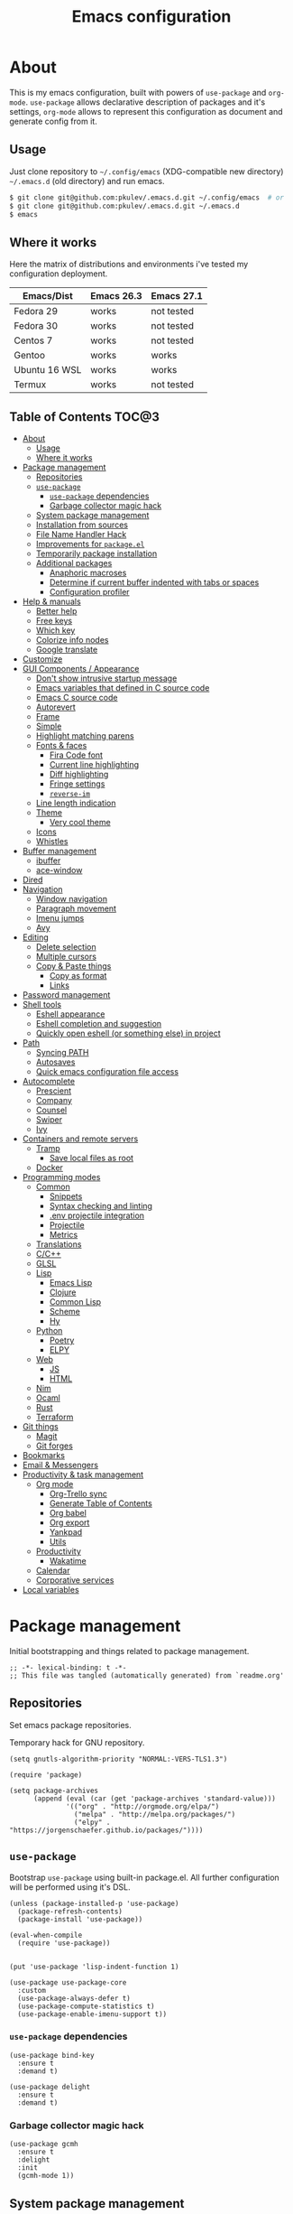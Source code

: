 #+title: Emacs configuration
#+property: header-args:elisp :tangle "init.el"

* About
  This is my emacs configuration, built with powers of =use-package= and =org-mode=.
  =use-package= allows declarative description of packages and it's settings, =org-mode=
  allows to represent this configuration as document and generate config from it.

** Usage
   Just clone repository to =~/.config/emacs= (XDG-compatible new directory) =~/.emacs.d= (old directory) and run emacs.
   #+begin_src bash
     $ git clone git@github.com:pkulev/.emacs.d.git ~/.config/emacs  # or
     $ git clone git@github.com:pkulev/.emacs.d.git ~/.emacs.d
     $ emacs
   #+end_src

** Where it works
   Here the matrix of distributions and environments i've tested my configuration deployment.

   |---------------+------------+------------|
   | Emacs/Dist    | Emacs 26.3 | Emacs 27.1 |
   |---------------+------------+------------|
   | Fedora 29     | works      | not tested |
   | Fedora 30     | works      | not tested |
   | Centos 7      | works      | not tested |
   | Gentoo        | works      | works      |
   | Ubuntu 16 WSL | works      | works      |
   | Termux        | works      | not tested |
   |---------------+------------+------------|

** Table of Contents                                                    :TOC@3:
- [[#about][About]]
  - [[#usage][Usage]]
  - [[#where-it-works][Where it works]]
- [[#package-management][Package management]]
  - [[#repositories][Repositories]]
  - [[#use-package][=use-package=]]
    - [[#use-package-dependencies][=use-package= dependencies]]
    - [[#garbage-collector-magic-hack][Garbage collector magic hack]]
  - [[#system-package-management][System package management]]
  - [[#installation-from-sources][Installation from sources]]
  - [[#file-name-handler-hack][File Name Handler Hack]]
  - [[#improvements-for-packageel][Improvements for =package.el=]]
  - [[#temporarily-package-installation][Temporarily package installation]]
  - [[#additional-packages][Additional packages]]
    - [[#anaphoric-macroses][Anaphoric macroses]]
    - [[#determine-if-current-buffer-indented-with-tabs-or-spaces][Determine if current buffer indented with tabs or spaces]]
    - [[#configuration-profiler][Configuration profiler]]
- [[#help--manuals][Help & manuals]]
  - [[#better-help][Better help]]
  - [[#free-keys][Free keys]]
  - [[#which-key][Which key]]
  - [[#colorize-info-nodes][Colorize info nodes]]
  - [[#google-translate][Google translate]]
- [[#customize][Customize]]
- [[#gui-components--appearance][GUI Components / Appearance]]
  - [[#dont-show-intrusive-startup-message][Don't show intrusive startup message]]
  - [[#emacs-variables-that-defined-in-c-source-code][Emacs variables that defined in C source code]]
  - [[#emacs-c-source-code][Emacs C source code]]
  - [[#autorevert][Autorevert]]
  - [[#frame][Frame]]
  - [[#simple][Simple]]
  - [[#highlight-matching-parens][Highlight matching parens]]
  - [[#fonts--faces][Fonts & faces]]
    - [[#fira-code-font][Fira Code font]]
    - [[#current-line-highlighting][Current line highlighting]]
    - [[#diff-highlighting][Diff highlighting]]
    - [[#fringe-settings][Fringe settings]]
    - [[#reverse-im][=reverse-im=]]
  - [[#line-length-indication][Line length indication]]
  - [[#theme][Theme]]
    - [[#very-cool-theme][Very cool theme]]
  - [[#icons][Icons]]
  - [[#whistles][Whistles]]
- [[#buffer-management][Buffer management]]
  - [[#ibuffer][ibuffer]]
  - [[#ace-window][ace-window]]
- [[#dired][Dired]]
- [[#navigation][Navigation]]
  - [[#window-navigation][Window navigation]]
  - [[#paragraph-movement][Paragraph movement]]
  - [[#imenu-jumps][Imenu jumps]]
  - [[#avy][Avy]]
- [[#editing][Editing]]
  - [[#delete-selection][Delete selection]]
  - [[#multiple-cursors][Multiple cursors]]
  - [[#copy--paste-things][Copy & Paste things]]
    - [[#copy-as-format][Copy as format]]
    - [[#links][Links]]
- [[#password-management][Password management]]
- [[#shell-tools][Shell tools]]
  - [[#eshell-appearance][Eshell appearance]]
  - [[#eshell-completion-and-suggestion][Eshell completion and suggestion]]
  - [[#quickly-open-eshell-or-something-else-in-project][Quickly open eshell (or something else) in project]]
- [[#path][Path]]
  - [[#syncing-path][Syncing PATH]]
  - [[#autosaves][Autosaves]]
  - [[#quick-emacs-configuration-file-access][Quick emacs configuration file access]]
- [[#autocomplete][Autocomplete]]
  - [[#prescient][Prescient]]
  - [[#company][Company]]
  - [[#counsel][Counsel]]
  - [[#swiper][Swiper]]
  - [[#ivy][Ivy]]
- [[#containers-and-remote-servers][Containers and remote servers]]
  - [[#tramp][Tramp]]
    - [[#save-local-files-as-root][Save local files as root]]
  - [[#docker][Docker]]
- [[#programming-modes][Programming modes]]
  - [[#common][Common]]
    - [[#snippets][Snippets]]
    - [[#syntax-checking-and-linting][Syntax checking and linting]]
    - [[#env-projectile-integration][.env projectile integration]]
    - [[#projectile][Projectile]]
    - [[#metrics][Metrics]]
  - [[#translations][Translations]]
  - [[#cc][C/C++]]
  - [[#glsl][GLSL]]
  - [[#lisp][Lisp]]
    - [[#emacs-lisp][Emacs Lisp]]
    - [[#clojure][Clojure]]
    - [[#common-lisp][Common Lisp]]
    - [[#scheme][Scheme]]
    - [[#hy][Hy]]
  - [[#python][Python]]
    - [[#poetry][Poetry]]
    - [[#elpy][ELPY]]
  - [[#web][Web]]
    - [[#js][JS]]
    - [[#html][HTML]]
  - [[#nim][Nim]]
  - [[#ocaml][Ocaml]]
  - [[#rust][Rust]]
  - [[#terraform][Terraform]]
- [[#git-things][Git things]]
  - [[#magit][Magit]]
  - [[#git-forges][Git forges]]
- [[#bookmarks][Bookmarks]]
- [[#email--messengers][Email & Messengers]]
- [[#productivity--task-management][Productivity & task management]]
  - [[#org-mode][Org mode]]
    - [[#org-trello-sync][Org-Trello sync]]
    - [[#generate-table-of-contents][Generate Table of Contents]]
    - [[#org-babel][Org babel]]
    - [[#org-export][Org export]]
    - [[#yankpad][Yankpad]]
    - [[#utils][Utils]]
  - [[#productivity][Productivity]]
    - [[#wakatime][Wakatime]]
  - [[#calendar][Calendar]]
  - [[#corporative-services][Corporative services]]
- [[#local-variables][Local variables]]

* Package management
  Initial bootstrapping and things related to package management.

  #+begin_src elisp
    ;; -*- lexical-binding: t -*-
    ;; This file was tangled (automatically generated) from `readme.org'
  #+end_src

** Repositories
   Set emacs package repositories.

   Temporary hack for GNU repository.
   #+begin_src elisp
     (setq gnutls-algorithm-priority "NORMAL:-VERS-TLS1.3")
   #+end_src

   #+begin_src elisp
     (require 'package)

     (setq package-archives
           (append (eval (car (get 'package-archives 'standard-value)))
                   '(("org" . "http://orgmode.org/elpa/")
                     ("melpa" . "http://melpa.org/packages/")
                     ("elpy" . "https://jorgenschaefer.github.io/packages/"))))
   #+end_src

** =use-package=
   Bootstrap =use-package= using built-in package.el.
   All further configuration will be performed using it's DSL.

   #+begin_src elisp
     (unless (package-installed-p 'use-package)
       (package-refresh-contents)
       (package-install 'use-package))

     (eval-when-compile
       (require 'use-package))


     (put 'use-package 'lisp-indent-function 1)

     (use-package use-package-core
       :custom
       (use-package-always-defer t)
       (use-package-compute-statistics t)
       (use-package-enable-imenu-support t))
   #+end_src

*** =use-package= dependencies
    #+begin_src elisp
      (use-package bind-key
        :ensure t
        :demand t)

      (use-package delight
        :ensure t
        :demand t)
     #+end_src

*** Garbage collector magic hack

    #+begin_src elisp
      (use-package gcmh
        :ensure t
        :delight
        :init
        (gcmh-mode 1))
    #+end_src

** System package management
   =system-packages= allows to install packages via system package manager in
   a configurable way.
   #+begin_src elisp
     (use-package system-packages
       :ensure t
       :demand t
       :custom
       (system-packages-noconfirm t)
       :config
       ;; Termux has no `sudo'
       (when (string-match-p "termux" (getenv "PATH"))
         (setq system-packages-use-sudo t))
       ;; Overwrite guix even if it installed
       (when (string-match-p "redhat" system-configuration)
         (setq system-packages-package-manager 'dnf)))
   #+end_src

   #+begin_src elisp
     (use-package use-package-ensure-system-package
       :ensure t
       :demand t)
   #+end_src

** Installation from sources
     =Quelpa= allows to build and install packages from sources.
     =quelpa-use-package= is integration package.
     #+begin_src elisp
       (use-package quelpa
         :ensure t
         :demand t
         :custom (quelpa-update-melpa-p nil))

       (use-package quelpa-use-package
         :ensure t
         :demand t)
     #+end_src

** File Name Handler Hack
   Smart hack to slightly speed up emacs startup termporarily setting =file-name-handler-alist= to nil.
     #+begin_src elisp
       (use-package fnhh
         :quelpa
         (fnhh :repo "a13/fnhh" :fetcher github)
         :config
         (fnhh-mode 1))
     #+end_src

** Improvements for =package.el=
   =paradox= can install packages asynchronously and has better UI for *M-x list-packages*.
   #+begin_src elisp
     (use-package paradox
       :ensure t
       :demand t
       :custom
       (paradox-execute-asynchronously t)
       :config
       (paradox-enable))
   #+end_src

** Temporarily package installation
   =try= installs package into temp directory without polluting /.config/emacs/ and /.emacs.d/.
   #+begin_src elisp
     (use-package try
       :ensure t
       :commands (try))
   #+end_src

** Additional packages
   Packages that will be used further in this config.
*** Anaphoric macroses
    #+begin_src elisp
      (use-package anaphora
        :ensure t)
    #+end_src

    #+begin_src elisp
      (use-package f
        :ensure t
        :demand t)
    #+end_src

    #+begin_src elisp
      (use-package s
        :ensure t
        :demand t)
    #+end_src

*** Determine if current buffer indented with tabs or spaces
    #+begin_src elisp
      (use-package tos
        :ensure nil
        :demand t
        :quelpa
        (tos :repo "pkulev/tos.el"
             :fetcher github :upgrade t))
    #+end_src

    #+begin_src elisp
      (use-package infer-indentation-style
        :ensure nil
        :after tos
        :preface
        (defun infer-indentation-style-js ()
          "Sets proper values depending on buffer indentation mode."
          (when (tos-buffer-tabs?)
              (setq indent-tabs-mode t)))

        (defun infer-indentation-style-python ()
          "Sets proper values depending on buffer indentation mode."
          (if (tos-buffer-tabs?)
              (setq indent-tabs-mode t
                    python-indent-offset 4
                    tab-width 4)))
        (provide 'infer-indentation-style))
    #+end_src

*** Configuration profiler
    #+begin_src elisp
      (use-package esup
        :ensure t
        :custom
        ;; FIXME: this prevents errors
        (esup-depth 0))
    #+end_src
* Help & manuals
** Better help
   #+begin_src elisp
     (use-package helpful
       :ensure t
       :bind
       (:map help-mode-map
             ("f" . #'helpful-callable)
             ("v" . #'helpful-variable)
             ("k" . #'helpful-key)
             ("F" . #'helpful-at-point)
             ("F" . #'helpful-function)
             ("C" . #'helpful-command)))
   #+end_src

** Free keys
   #+begin_src elisp
     (use-package free-keys
       :ensure t)
   #+end_src
** Which key
   #+begin_src elisp
     (use-package which-key
       :ensure t
       :defer 2
       :delight
       :config
       (which-key-mode))
   #+end_src
** Colorize info nodes
   #+begin_src elisp
     (use-package info-colors
       :ensure t
       :hook (Info-selection . info-colors-fontify-node))
   #+end_src
** Google translate
   Translate in emacs! For example you can translate docstrings of messages from =telega.el=.
   #+begin_src elisp
     (use-package google-translate
       :ensure t
       :bind
       (:map mode-specific-map
             ("t p" . google-translate-at-point)
             ("t P" . google-translate-at-point-reverse)
             ("t t" . google-translate-query-translate)
             ("t T" . google-translate-query-translate-reverse))
       :custom
       (google-translate-default-source-language "en")
       (google-translate-default-target-language "ru"))
   #+end_src
* Customize
  #+begin_src elisp
    (use-package cus-edit
      :ensure nil
      :custom
      (custom-file (concat user-emacs-directory "custom-file.el")))
  #+end_src

  Host-specific private source of data
  #+begin_src elisp
    (use-package my/private-el
      :ensure nil
      :preface
      (defun my/private-el-load ()
        (load (concat user-emacs-directory "private.el") 'noerror))
      (provide 'my/private-el)
      :init
      (my/private-el-load))
  #+end_src

* GUI Components / Appearance
** Don't show intrusive startup message
   #+begin_src elisp
     (defun display-startup-echo-area-message ())
   #+end_src

** Emacs variables that defined in C source code
   #+begin_src elisp
     (use-package emacs
       :ensure nil
       :init
       (put 'narrow-to-page 'disabled nil)
       (put 'narrow-to-region 'disabled nil)
       (put 'downcase-region 'disabled nil)
       :hook
       ;; I want to see trailing spaces
       (prog-mode . (lambda () (setq show-trailing-whitespace t)))
       :custom
       (use-dialog-box nil "Dialogs via minibuffer only.")
       (tool-bar-mode nil "Disable toolbar.")
       (menu-bar-mode nil "Disable menubar.")
       (scroll-bar-mode nil "Disable scrollbar.")
       (blink-cursor-mode nil "Disable cursor blinking.")
       (scroll-step 1 "Scroll line by line.")
       (scroll-margin 4 "Top and bottom scrolling margin.")
       (scroll-conservatively 101 "If >100 then never recenter point.")
       (inhibit-splash-screen t "Don't show the splash screen.")
       (initial-scratch-message nil "Disable initial scratch message.")

       (indicate-empty-lines t "Visually indicate empty lines.")
       (indicate-buffer-boundaries 'left "Show buffer boundaries at left fringe.")
       (indent-tabs-mode nil "Tabs are evil.")
       (tab-width 4 "Sane default for me."))
   #+end_src

** Emacs C source code
   I quite often jump into C code from describe-* buffers.
   #+begin_src elisp
     (use-package find-func
       :ensure nil
       :custom
       (find-function-C-source-directory (expand-file-name "~/proj/emacs") "Emacs sources."))
   #+end_src

** Autorevert
   #+begin_src elisp
     (use-package autorevert
       :ensure nil
       :delight auto-revert-mode)
   #+end_src

** Frame
   Disable suspending (C-z), it's annoing and doesn't work properly with WSL.
   #+begin_src elisp
     (use-package frame
       :ensure nil
       :bind
       ("C-z" . nil)
       ("C-c C-z" . nil))
   #+end_src

** Simple
   #+begin_src elisp
     (use-package simple
       :ensure nil
       :delight
       (visual-line-mode)
       :bind
       ("C-k" . #'kill-whole-line)
       :config
       (defalias 'yes-or-no-p 'y-or-n-p)
       :custom
       (line-number-mode t "Show line number in modeline.")
       (column-number-mode t "Show column number in modeline.")
       (size-indication-mode t "Show file size in modeline.")
       (global-visual-line-mode t "Enable visual-line-mode."))
   #+end_src

** Highlight matching parens
   #+begin_src elisp
     (use-package paren
       :ensure nil
       :custom
       (show-paren-delay 0)
       :config
       (show-paren-mode t))
   #+end_src

** Fonts & faces
*** COMMENT Fira ligatures for emacs
    Doesn't work properly yet.
    #+begin_src elisp
      (use-package fira-code-symbol
        :ensure nil
        :delight
        :hook
        (lisp-mode-hook . fira-code-symbol)
        (geiser-mode-hook . fira-code-symbol)
        (python-mode-hook . fira-code-symbol)
        (tuareg-mode-hook . fira-code-symbol)
        :quelpa
        (fira-code-symbol :repo "pkulev/fira-code-symbol"
                          :fetcher github :upgrade t))
    #+end_src

*** COMMENT Hack font
    #+begin_src elisp
      (use-package faces
        :ensure nil
        :config
        (set-face-attribute 'default
                            nil
                            :family "Hack"
                            :weight 'regular
                            :width 'semi-condensed
                            :height 120)
    #+end_src

*** Fira Code font
    #+begin_src elisp
      (use-package faces
        :ensure nil
        :config
        (set-face-attribute 'default
                            nil
                            :family "FiraCode"
                            :weight 'semi-light
                            :width 'semi-condensed
                            :height 130))
    #+end_src

*** Current line highlighting

    #+begin_src elisp
    (use-package hl-line
      :ensure nil
      :config
      (global-hl-line-mode 1)
      (set-face-background 'hl-line "#3e4446")
      (set-face-foreground 'highlight nil))
    #+end_src

*** Diff highlighting
    #+begin_src elisp
      (use-package diff-hl
        :ensure t
        :defer t
        :after magit
        :hook
        (prog-mode . diff-hl-mode)
        (org-mode . diff-hl-mode)
        (dired-mode . diff-hl-dired-mode)
        (magit-post-refresh . diff-hl-magit-post-refresh))
    #+end_src

*** Fringe settings
    #+begin_src elisp
      (use-package fringe
        :ensure nil
        :custom
        (fringe-mode '(8 . 0)))
    #+end_src

*** =reverse-im=
    #+begin_src elisp
      (use-package reverse-im
        :ensure t
        :defer 1
        :config
        (reverse-im-activate "russian-computer"))
    #+end_src

** Line length indication
   #+begin_src elisp
     (use-package fill-column-indicator
       :ensure t
       :custom
       (fci-rule-width 1)
       (fci-rule-color "cadetBlue4")
       (fci-rule-column 80)
       :hook (prog-mode . fci-mode))
   #+end_src
** Theme
*** COMMENT Cool theme
    #+begin_src elisp
      (use-package color-theme-sanityinc-tomorrow
        :disabled
        :ensure t
        :init (load-theme 'sanityinc-tomorrow-eighties 'noconfirm))
    #+end_src

*** Very cool theme
    #+begin_src elisp
      (use-package zerodark-theme
        :ensure t
        :demand t
        ;;:after flycheck  ; TODO: make PR for fixing this
        :config
        (load-theme 'zerodark 'noconfirm))
        ;;(zerodark-setup-modeline-format))
    #+end_src
** Icons
   #+begin_src elisp
     (use-package all-the-icons
       :if window-system
       :ensure t
       :config
       (setq all-the-icons-mode-icon-alist
             `(,@all-the-icons-mode-icon-alist
               (package-menu-mode all-the-icons-octicon "package" :v-adjust 0.0))))
   #+end_src

   #+begin_src elisp
     (use-package all-the-icons-dired
       :if window-system
       :ensure t
       :hook
       (dired-mode . all-the-icons-dired-mode))
   #+end_src

   #+begin_src elisp
     (use-package all-the-icons-ivy
       :if window-system
       :ensure t
       :after ivy
       :custom
       (all-the-icons-ivy-buffer-commands '() "Don't use for buffers.")
       :config
       (unless (file-exists-p "~/.local/share/fonts/all-the-icons.ttf")
         (all-the-icons-install-fonts t))
       (all-the-icons-ivy-setup))
   #+end_src

** Whistles
   #+begin_src elisp
     (use-package time
       :ensure nil
       :custom
       (display-time-mode nil "Don't display time at modeline."))
   #+end_src

   #+begin_src elisp
     (use-package nyan-mode
       :ensure t
       :after zerodark-mode
       :custom
       (nyan-bar-length 16)
       :config
       (nyan-mode)
       (zerodark-modeline-setup-format))
   #+end_src

   #+begin_src elisp
     (use-package highlight-indent-guides
       :ensure t
       :defer t
       :delight
       :hook
       (prog-mode . highlight-indent-guides-mode)
       :custom
       (highlight-indent-guides-method 'character))
   #+end_src

   #+begin_src elisp
     (use-package lisp-extra-font-lock
       :ensure t
       :custom
       (lisp-extra-font-lock-modes '(emacs-lisp-mode lisp-mode))
       :config
       (lisp-extra-font-lock-global-mode 1))
   #+end_src

   #+begin_src elisp
     (use-package beacon
       ;; TODO: fix animation
       :disabled
       :ensure t
       :defer 5
       :config
       (beacon-mode 1))
   #+end_src
* Buffer management
** COMMENT buffer selection
   #+begin_src elisp
     (use-package bs
       :ensure nil
       :bind ("M-z" . bs-show))
   #+end_src

** ibuffer
   #+begin_src elisp
     (use-package ibuffer
       :ensure nil
       :defer t
       :config
       (defalias 'list-buffers 'ibuffer))
   #+end_src

** ace-window
   Jump to window by number.
   #+begin_src elisp
     (use-package ace-window
       :ensure t
       :bind ("C-x w" . ace-window))
   #+end_src

* Dired
  Dired is very powerful file manager with tons of extensions.

  #+begin_src elisp
    (use-package dired
      :ensure nil
      :bind ([remap list-directory] . dired)
      :custom
      (dired-recursive-deletes 'top "Confirm deletion for all top non-empty directories.")
      (dired-dwim-target t "Try to guess target for actions."))
  #+end_src

  Extra dired things.
  #+begin_src elisp
    (use-package dired-x
      :ensure nil)
  #+end_src

  #+begin_src elisp
    (use-package dired-subtree
      :ensure t
      :after dired
      :bind
      (:map dired-mode-map
            ([?\t] . dired-subtree-toggle)))
  #+end_src

  Hide dotfiles.
  #+begin_src elisp
    (use-package dired-hide-dotfiles
      :ensure t
      :bind
      (:map dired-mode-map
            ("." . dired-hide-dotfiles-mode))
      :hook
      (dired-mode . dired-hide-dotfiles-mode))
  #+end_src

  Image preview support for dired.
  #+begin_src elisp
    (use-package image-dired
      :ensure nil)

    (use-package image-dired+
      :ensure t
      :after image-dired)
  #+end_src

* Navigation
** Window navigation
   #+begin_src elisp
     (use-package window
       :ensure nil
       :bind ("M-o" . other-window))
   #+end_src

** Paragraph movement
   #+begin_src elisp
     (use-package paragraphs
       :ensure nil
       :preface (provide 'paragraphs)
       :bind (("M-n" . #'forward-paragraph)
              ("M-p" . #'backward-paragraph)))
   #+end_src
** Imenu jumps
   #+begin_src elisp
     (use-package imenu
       :ensure nil
       :bind (("C-c C-j" . imenu)
              ("M-i" . imenu))
       :custom
       (imenu-auto-rescan t)
       (imenu-use-popup-menu nil))
   #+end_src

** Avy
   #+begin_src elisp
     (use-package avy
       :ensure t
       :bind (("C-c j" . avy-goto-word-or-subword-1)
              ("C-:" . avy-goto-char)
              ("C-'" . avy-goto-char-2)))
   #+end_src

* Editing
** Delete selection
   #+begin_src elisp
     (use-package delsel
       :ensure nil
       :config
       (delete-selection-mode t))
   #+end_src
** Multiple cursors
   #+begin_src elisp
     (use-package multiple-cursors
       :ensure t
       :bind (("C-S-c C-S-c" . mc/edit-lines)
              ("C->" . mc/mark-next-like-this)
              ("C-<" . mc/mark-previous-like-this)
              ("C-c C-<" . mc/mark-all-like-this)))
   #+end_src

** Copy & Paste things

*** Copy as format
    #+begin_src elisp
      (use-package copy-as-format
        :ensure t
        :bind
        (:prefix-map
         copy-as-format-prefix-map
         :prefix "C-x c"
         ("f" . copy-as-format)
         ("a" . copy-as-format-asciidoc)
         ("b" . copy-as-format-bitbucket)
         ("d" . copy-as-format-disqus)
         ("g" . copy-as-format-github)
         ("l" . copy-as-format-gitlab)
         ("c" . copy-as-format-hipchat)
         ("h" . copy-as-format-html)
         ("j" . copy-as-format-jira)
         ("m" . copy-as-format-markdown)
         ("w" . copy-as-format-mediawiki)
         ("o" . copy-as-format-org-mode)
         ("p" . copy-as-format-pod)
         ("r" . copy-as-format-rst)
         ("s" . copy-as-format-slack)))
    #+end_src

*** Links
    Useful package for manipulating links anywhere in emacs.
    #+begin_src elisp
      (use-package link-hint
        :ensure t
        :bind
        (:map ctl-x-map
              ("M-l c" . link-hint-copy-link)
              ("M-l o" . link-hint-open-link)
              ("M-l p" . link-hint-open-link-at-point)))
    #+end_src

* Password management
  Emacs interface for excellent [[https://www.passwordstore.org/][pass]] utility.
  #+begin_src elisp
    (use-package password-store
      :ensure t)
  #+end_src
* Shell tools
  #+begin_src elisp
    (use-package shell
      :ensure nil
      :ensure-system-package zsh
      :custom
      (explicit-shell-file-name (executable-find "zsh") "Default inferior shell."))
  #+end_src

** Eshell appearance
  Show command execution status at fringe.
  #+begin_src elisp
    (use-package eshell-fringe-status
      :ensure t
      :hook
      (eshell-mode . eshell-fringe-status-mode))
  #+end_src

  Prompt customization.
  #+begin_src elisp
    (use-package eshell-prompt-extras
      :ensure t
      :custom
      (eshell-prompt-function #'epe-theme-lambda))
  #+end_src

** Eshell completion and suggestion
   #+begin_src elisp
     (use-package esh-autosuggest
       :ensure t
       :hook
       (eshell-mode . esh-autosuggest-mode))
   #+end_src

   #+begin_src elisp
     (use-package esh-help
       :ensure t
       :defer t
       :config
       (setup-esh-help-eldoc))
   #+end_src

   Eshell =z= port.
   #+begin_src elisp
     (use-package eshell-z
       :ensure t
       :after eshell)
   #+end_src

** Quickly open eshell (or something else) in project
  #+begin_src elisp
    (use-package eshell-toggle
      :ensure t
      :bind
      ("M-`" . eshell-toggle)
      :custom
      (eshell-toggle-use-projectile-root t)
      (eshell-toggle-run-command "ls"))
  #+end_src

* Path
** Syncing PATH
   #+begin_src elisp
     (use-package exec-path-from-shell
       :ensure t
       :custom
       (exec-path-from-shell-check-startup-files nil)
       :config
       (exec-path-from-shell-initialize))
   #+end_src

** Autosaves
   Don't spawn them across the filesystem.
   #+begin_src elisp
     (use-package files
       :ensure nil
       :custom
       (require-final-newline t)
       (delete-old-versions t)
       (backup-directory-alist
        `((".*" . ,(expand-file-name (concat user-emacs-directory "autosaves/")))))
       (auto-save-file-name-transforms
        `((".*" ,(expand-file-name (concat user-emacs-directory "autosaves/")) t))))
   #+end_src

   #+begin_src elisp
     (use-package recentf
       :defer 0.1
       :custom
       (recentf-auto-cleanup 30)
       :config
       (recentf-mode)
       (run-with-idle-timer 10 t 'recentf-save-list))
   #+end_src

** Quick emacs configuration file access
   #+begin_src elisp
     (use-package my-config
       :ensure nil
       :after counsel
       :preface
       (defun my-config-open ()
         (interactive)
         (find-file (concat user-emacs-directory "init.el")))

       (defun my-config-open-readme ()
         (interactive)
         (find-file (concat user-emacs-directory "readme.org")))

       (defun my-config-eval ()
         (interactive)
         (load-file (concat user-emacs-directory "init.el")))

       (defun my-config-open-and-search ()
         (interactive)
         (my-config-open)
         (counsel-grep-or-swiper))

       (provide 'my-config)

       :bind
       (:map mode-specific-map
             ("e o" . #'my-config-open)
             ("e r" . #'my-config-open-readme)
             ("e e" . #'my-config-eval)
             ("e s" . #'my-config-open-and-search)))
   #+end_src
* Autocomplete
** Prescient
   #+begin_src elisp
     (use-package prescient
       :ensure t)
   #+end_src

** Company
   #+begin_src elisp
     (use-package company
       :ensure t
       :delight
       :bind
       (:map company-active-map
             ("C-n" . company-select-next-or-abort)
             ("C-p" . company-select-previous-or-abort))
       :hook
       (after-init . global-company-mode))
   #+end_src

   #+begin_src elisp
     (use-package company-quickhelp
       :ensure t
       :custom
       (company-quickhelp-delay 3)
       :config
       (company-quickhelp-mode 1))
   #+end_src

   #+begin_src elisp
     (use-package company-shell
       :ensure t
       :config
       (add-to-list 'company-backends 'company-shell))
   #+end_src

** Counsel
   The silver searcher (ag) is the faster alternative for =grep=.
   #+begin_src elisp
     (use-package ag
       :ensure t)
   #+end_src

   #+begin_src elisp
     (use-package counsel
       :ensure t
       :delight
       :defer nil
       :bind (([remap menu-bar-open] . counsel-tmm)
              ([remap insert-char] . counsel-unicode-char)
              ([remap isearch-forward] . counsel-grep-or-swiper)
              ([remap isearch-backward] . counsel-grep-or-swiper))
       :config
       (counsel-mode))
   #+end_src

   #+begin_src elisp
     (use-package counsel-projectile
       :ensure t
       :after ag counsel projectile
       :bind
       ("C-c p s" . counsel-projectile-ag)
       :config
       (counsel-projectile-mode))
   #+end_src

   #+begin_src elisp
     (use-package counsel-dash
       :ensure t
       :after counsel eww
       :requires eww
       :bind
       ;; (:map mode-specific-map ("d i" . counsel-dash-install-docset)
       ;;                         ("d u" . counsel-dash-uninstall-docset))
       ;;                          (""))
       :config
       (add-hook 'python-mode-hook (lambda () (setq-local counsel-dash-docsets '("Python"))))
       :custom
       (counsel-dash-browser-func 'eww-browse-url))
   #+end_src

** Swiper
   #+begin_src elisp
     (use-package swiper
       :ensure t
       :delight
       :defer nil
       :bind
       (([remap isearch-forward-symbol-at-point] . #'swiper-thing-at-point)))
   #+end_src

** Ivy
   #+begin_src elisp
     (use-package ivy
       :ensure t
       :delight
       :custom
       (ivy-use-virtual-buffers t)
       (ivy-re-builders-alist '((t . ivy--regex-plus) (t . ivy--regex-fuzzy)))
       (ivy-count-format "%d/%d " "Show anzu-like counter.")
       (ivy-use-selectable-prompt t "Make the prompt line selectable.")
       :custom-face
       (ivy-current-match ((t (:inherit 'hl-line))))
       :bind
       (:map ivy-minibuffer-map
             ("C-r" . ivy-previous-line-or-history))
       :config
       (ivy-mode t))

     (use-package ivy-rich
       :ensure t
       :after ivy
       :config
       (ivy-rich-mode))
   #+end_src

   #+begin_src elisp
     (use-package ivy-prescient
       :ensure t
       :after ivy prescient
       :config
       (ivy-prescient-mode))
   #+end_src

* Containers and remote servers
** Tramp
   #+begin_src elisp
     (use-package tramp
       :ensure nil
       :defer t
       :custom
       (tramp-default-method "ssh" "SSH is slightly faster that default SCP."))

     ;; TODO
     (use-package counsel-tramp
       :after counsel tramp
       :hook ((counsel-tramp-pre-counsel . (lambda () (projectile-mode 0)))
              (consel-tramp-quit . (lambda () (projectile-mode 1))))
       :bind
       (:map mode-specific-map ("s s" . #'counsel-tramp)))
   #+end_src
*** Save local files as root
    #+begin_src elisp
      (use-package sudo-edit
        :ensure t
        :bind
        (:map ctl-x-map
              ("M-s" . #'sudo-edit)))
    #+end_src
** Docker
   #+begin_src elisp
     (use-package docker
       :ensure t
       :bind
       (:map mode-specific-map
             ("d" . docker)))

     (use-package dockerfile-mode
       :ensure t
       :defer t
       :mode "Dockerfile\\'")

     (use-package docker-compose-mode
       :ensure t
       :defer t)
   #+end_src
* Programming modes
** Common
*** Snippets
    #+begin_src elisp
      (use-package yasnippet
        :ensure t
        :config
        (yas-reload-all)
        (yas-minor-mode))
    #+end_src

*** Syntax checking and linting
    #+begin_src elisp
      (use-package flycheck
        :ensure t
        :delight
        :custom
        (flycheck-clang-language-standard "c++17")
        (flycheck-cppcheck-standards '("c++17"))
        :init (global-flycheck-mode))
    #+end_src

    #+begin_src elisp
      (use-package compile
        :ensure nil
        :bind ([f5] . recompile))
    #+end_src

    #+begin_src elisp
      (use-package ispell
        :ensure nil)
    #+end_src

    #+begin_src elisp
      (use-package smart-comment
        :ensure t
        :bind ("M-;" . smart-comment))
    #+end_src

    #+begin_src elisp
      (use-package fixmee
        :ensure t
        :delight
        (button-lock-mode)
        (fixmee-mode)
        :hook (prog-mode . global-fixmee-mode)
        :init (require 'button-lock))
    #+end_src

*** .env projectile integration
    #+begin_src elisp
      (use-package dotenv
        :ensure nil
        :after projectile
        :quelpa
        (dotenv :repo "pkulev/dotenv.el"
                :fetcher github :upgrade t)
        :config
        (defun dotenv-absolutify-path (path)
          "Make all pathes in PATH absolute using project root."
          (when (s-present? path)
            (let ((root (projectile-project-root)))
              (s-join ":" (mapcar (lambda (it) (f-join root it)) (s-split ":" path))))))

        (defun dotenv-projectile-hook ()
          "Projectile hook."
          (let ((path (dotenv-path (projectile-project-root))))
            (when (s-present? path)
              (dotenv-update-env (dotenv-load path))
              (let ((pythonpath (dotenv-absolutify-path (dotenv-get "PYTHONPATH" path))))
                (when pythonpath
                  (setq python-shell-extra-pythonpaths (s-split ":" pythonpath))
                  (setenv "PYTHONPATH" pythonpath))))))

        (add-to-list 'projectile-after-switch-project-hook #'dotenv-projectile-hook))
    #+end_src

*** Projectile
    #+begin_src elisp
      ;; TODO: c2 projectile integration
      (use-package projectile
        :ensure t
        :ensure-system-package (ag . the_silver_searcher)
        :defer nil
        :bind
        (:map mode-specific-map ("p" . projectile-command-map))
        :delight '(:eval (concat " [" (projectile-project-name) "]"))
        :custom
        (projectile-completion-system 'ivy)
        :config
        (projectile-mode))
    #+end_src

*** Metrics
    SLOC counting.
    #+begin_src elisp
      (use-package sloc
        :ensure nil
        :quelpa
        (sloc :repo "leoliu/sloc.el"
              :fetcher github :upgrade t))
    #+end_src

** Translations
   #+begin_src elisp
     (use-package po-mode
       :ensure t)
   #+end_src

** C/C++
   #+begin_src elisp
     (use-package cc-vars
       :ensure nil
       :hook
       (c-mode-hook . (lambda () (c-set-style "k&r")))
       (c++-mode-hook . (lambda () (c-set-style "k&r")))
       :custom
       (c-basic-offset 4))
   #+end_src

** GLSL
   OpenGL Shader Language

   #+begin_src elisp
     (use-package glsl-mode
       :ensure t)
   #+end_src

   #+begin_src elisp
     (use-package company-glsl
       :ensure t
       :if (executable-find "glslangValidator")
       :config
       (add-to-list 'company-backends 'company-glsl))
   #+end_src

** Lisp
   #+begin_src elisp
     (use-package parinfer
       :ensure t
       :delight '(:eval (concat " p:" (symbol-name (parinfer-current-mode))))
       :hook ((emacs-lisp-mode . parinfer-mode)
              (common-lisp-mode . parinfer-mode)
              (clojure-mode . parinfer-mode)))
   #+end_src

   Interactive macro-expander.
   #+begin_src elisp
     (use-package macrostep
       :ensure t
       :bind
       (:map emacs-lisp-mode-map
             ("C-x m e" . #'macrostep-expand)
             ("C-x m c" . #'macrostep-collapse)
             ("C-x m m" . #'macrostep-mode)))
   #+end_src

*** Emacs Lisp
    #+begin_src elisp
      (use-package elisp-mode
        :ensure nil
        :delight "elisp")
    #+end_src

*** Clojure
    #+begin_src elisp
      (use-package cider
        :ensure t)
    #+end_src

*** Common Lisp
    #+begin_src elisp
      (use-package lisp-mode
        :disabled
        :ensure nil
        :after flycheck
        :hook ((lisp-mode . (lambda () (setq flycheck-enabled-checkers '(sblint)))))
        :config
        (flycheck-define-checker sblint
          "A Common Lisp checker using `sblint'."
          ;; :command ("sblint" source)
          :command ("echo ok" source)
          :error-patterns
          ((error line-start (file-name) ":" line ": error: " (message) line-end))
          :modes lisp-mode)
        (add-to-list 'flycheck-checkers 'sblint))

      (use-package slime
        :disabled
        :ensure t
        :commands (slime)
        :requires slime-autoloads
        :custom
        (inferior-lisp-program (executable-find "sbcl"))
        (slime-contribs '(slime-fancy slime-asdf slime-indentation)))

      (use-package sly-asdf
        :ensure t
        :defer t)

      (use-package sly-quicklisp
        :ensure t
        :defer t)

      (use-package sly
        :ensure t
        :defer t
        :after (sly-asdf sly-quicklisp)
        :custom
        (inferior-lisp-program (executable-find "sbcl")))
      ;;  (sly-contribs '(sly-asdf sly-quicklisp)))

      ;; TODO:
      (use-package slime-company
        :disabled
        :ensure t
        :after slime
        :config
        (slime-setup '(slime-company)))
    #+end_src

*** Scheme
    #+begin_src elisp
      (use-package geiser
        :ensure t
        :if (executable-find "guile")
        :bind
        ("C-c i" . geiser-insert-lambda)
        :custom
        (geiser-default-implementation 'guile))
    #+end_src

*** Hy
    Hy is lisp language built on top of Python Virtual Machine.
    #+begin_src elisp
      (use-package hy-mode
        :ensure t)
    #+end_src

** Python
   #+begin_src elisp
     (use-package python
       :ensure nil
       :delight python-mode)
   #+end_src

   #+begin_src elisp
     (use-package sphinx-doc
       :ensure t
       :delight
       :hook (python-mode . sphinx-doc-mode))
   #+end_src
*** Poetry
    [[https:github.com/sdispater/poetry][Poetry]] is the superior tool for python project management from start to publishing.
    This mode adds magit-like transient interactive popups for calling poetry coomands.

    #+begin_src elisp
      (use-package poetry
        :ensure t)
    #+end_src

*** ELPY
    #+begin_src elisp
      ;; TODO: install python modules
      (use-package elpy
        :ensure t
        :ensure-system-package (pylint-3 . python3-pylint)
        :delight
        (python-mode)
        (elpy-mode " py+")
        :commands (elpy-enable)
        :preface
        (defun elpy/my-python-mode-hook ()
          (company-mode 1)
          (company-quickhelp-mode)
          (elpy-mode)
          (pyvenv-tracking-mode)

          (setq flycheck-enabled-checkers '(python-pylint)
                flycheck-python-pylint-executable "pylint")

          (setq python-indent-def-block-scale 1)

          (infer-indentation-style-python))

        :hook ((python-mode . elpy/my-python-mode-hook)
               (elpy-mode . flycheck-mode))
        :custom
        (elpy-syntax-check-command "pylint")
        (elpy-rpc-python-command "python3")
        (elpy-modules '(elpy-module-sane-defaults
                        elpy-module-company
                        elpy-module-eldoc
                        elpy-module-pyvenv  ; TODO
                        elpy-module-yasnippet))
        :config
        (elpy-enable))
    #+end_src
*** COMMENT LSP
    #+begin_src elisp
      (use-package lsp-mode
        :disabled
        :ensure t
        :hook (lsp-mode . company-mode)
        :custom
        (lsp-inhibit-message t)
        (lsp-before-save-edits t)
        (lsp-eldoc-render-all nil)
        (lsp-highlight-symbol-at-point nil))

      (use-package lsp-ui
        :disabled
        :ensure t
        :custom
        (lsp-ui-sideline-enable t)
        (lsp-ui-sideline-show-symbol t)
        (lsp-ui-sideline-show-hover t)
        (lsp-ui-sideline-show-code-actions t)
        (lsp-ui-sideline-ignore-duplicate t)
        (lsp-ui-sideline-update-mode 'point)
        :hook (lsp-mode . company-mode))

      (use-package company-lsp
        :disabled
        :ensure t
        :after lsp-ui
        :custom
        (company-lsp-cache-candidates 'auto)
        (company-lsp-enable-snippets t)
        (company-lsp-cache-candidates t)
        :config
        (push 'company-lsp company-backends))

      (use-package lsp-python-ms
        :disabled
        :ensure t
        :quelpa
        (lsp-python-ms :repo "andrew-christianson/lsp-python-ms"
                       :fetcher github :upgrade t)
        :hook (python-mode . lsp)
        :custom
        (lsp-python-ms-dir (expand-file-name "~/proj/python-language-server/output/bin/Release/"))
        (lsp-python-ms-executable "Microsoft.Python.LanguageServer"))
    #+end_src
** Web
*** JS
    #+begin_src elisp
      (use-package js
        :ensure nil
        :config
        :hook (js-mode . infer-indentation-style-js))
    #+end_src

*** HTML
    #+begin_src elisp
      (use-package mhtml-mode
        :ensure nil
        :defer t
        :custom
        (sgml-basic-offset 4))
    #+end_src
** Nim
   #+begin_src elisp
     (use-package nim-mode
       :ensure t
       :hook
       ((nim-mode . nimsuggest-mode)
        (nimsuggest-mode . flycheck-mode)))

     (use-package flycheck-nim
       :ensure t
       :after nim-mode)
   #+end_src

** Ocaml
   #+begin_src elisp
     (use-package tuareg
       :ensure t
       :defer t
       :custom
       (tuareg-match-patterns-aligned t))
     ;; (tuareg-prettify-symbols-full t)
     ;; TODO:
     ;; (add-hook 'tuareg-mode-hook
     ;;           (lambda()
     ;;             (when (functionp 'prettify-symbols-mode)
     ;;               (prettify-symbols-mode))))

     ;; (face-spec-set
     ;;  'tuareg-font-lock-constructor-face
     ;;  '((((class color) (background light)) (:foreground "SaddleBrown"))
     ;;    (((class color) (background dark)) (:foreground "burlywood1")))))
   #+end_src
** Rust
   #+begin_src elisp
     (use-package racer
       :hook ((rust-mode . racer-mode)
              (racer-mode . eldoc-mode))
       :custom
       (rust-rustfmt-bin "~/.cargo/bin/rustfmt")
       (rust-cargo-bin "~/.cargo/bin/cargo"))
   #+end_src
** Terraform
   #+begin_src elisp
     (use-package terraform-mode
       :ensure t)
   #+end_src
* Git things
** Magit
   #+begin_src elisp
     (use-package magit
       :ensure t
       :delight
       :custom
       (magit-bury-buffer-function #'quit-window)
       :bind
       (:map mode-specific-map
             :prefix-map magit-prefix-map
             :prefix "m"
             ("b" . #'magit-blame-addition)
             ("B" . #'magit-branch-create)
             ("c" . #'magit-checkout)
             ("C" . #'magit-commit-create)
             ("f" . #'magit-find-file)
             ("l" . #'magit-log-buffer-file)))
   #+end_src

** Git forges
   #+begin_src elisp
     (use-package forge
       :if (boundp 'my/private-forges)
       :ensure t
       :delight
       :after magit
       :config
       (add-to-list 'forge-alist
                    (append 'my/private-forges forge-github-repository)))
   #+end_src
* Bookmarks
  #+begin_src elisp
    (use-package bookmark
      :ensure nil
      :config
      (when (f-exists? bookmark-default-file)
        (bookmark-load bookmark-default-file t))
      :custom
      (bookmark-save-flag t)
      (bookmark-default-file (f-join user-emacs-directory "bookmarks")))

    (use-package bm
      :ensure t
      :bind (("<C-f2>" . bm-toggle)
             ("<f2>"   . bm-next)
             ("<S-f2>" . bm-previous)))
  #+end_src

* Email & Messengers
  #+begin_src elisp
    (use-package telega
      :if (> emacs-major-version 25)
      :ensure nil
      :quelpa
      (telega :repo "zevlg/telega.el"
              :fetcher github :upgrade t)
      :load-path "~/proj/telega.el"
      :commands (telega)
      :defer t
      :config
      (add-hook 'telega-root-mode-hook (lambda () (telega-notifications-mode 1))))
  #+end_src
* Productivity & task management
** Org mode
   #+begin_src elisp
     (use-package org
       ;; :hook (auto-save . org-save-all-org-buffers)
       :ensure t
       :init
       (defun +org/agenda-skip-all-siblings-but-first ()
         "Skip all but the first non-done entry."
         (let (should-skip-entry)
           (unless (+org/current-is-todo)
             (setq should-skip-entry t
                   (save-excursion
                     (while (and (not should-skip-entry) (org-goto-sibling t))
                       (when (+org/current-is-todo)
                         (setq should-skip-entry t))
                       (when should-skip-entry))
                     (or (outline-next-heading
                          (goto-char (point-max)))))))))

       (defun +org/current-is-todo ()
         (string= "TODO" (org-get-todo-state)))

       (defun +org/opened-buffer-files ()
         "Return the list of files currently opened in emacs."
         ;; (remove-if-not #'(lambda (x) (string-match "\\.org$" x))
         ;;                   (delq nil (mapcar #'buffer-file-name (buffer-list))))
         (delq nil
               (mapcar (lambda (x)
                         (if (and (buffer-file-name x)
                                  (string-match "\\.org$" (buffer-file-name x)))
                             (buffer-file-name x)))
                       (buffer-list))))

       (defun +org/all-org-files ()
         "Return the list of all org files in `org-directory'."

         (remove-if-not #'(lambda (x) (string-match "\\.org$" x))
                        (directory-files org-directory 'full)))

       :ensure org-plus-contrib
       :bind (("C-c a" . org-agenda)
              ("C-c b" . org-iswitchb)
              ("C-c l" . org-store-link)
              ("C-c c" . org-capture))
       :custom
       (org-directory "~/orgs")
       (org-log-done 'note)
       (org-log-refile t)
       (org-agenda-files `(,(concat org-directory "/inbox.org")
                           ,(concat org-directory "/next.org")
                           ,(concat org-directory "/tickler.org")))
       ;; (org-refile-targets '((+org/opened-buffer-files :maxlevel . 9)))
       (org-refile-targets '((+org/all-org-files :maxlevel . 9)))
       (org-refile-use-cache t)
       (org-capture-templates
        `(("t" "Todo [inbox]" entry
           (file+headline "/inbox.org" "Tasks")
           "* TODO %i%?")
          ("T" "Tickler" entry (file+headline "/tickler.org" "Tickler")
           "* %i%? \n %U")
          ("P" "Project [projects]" entry
           (file+headline "~/orgs/projects.org", "Projects")
           "* TODO %i%?")
          ("p" "Protocol" entry
           (file+headline "~/orgs/links.org" "Inbox")
           "* %^{Title}\nSource: %u, %c\n #+BEGIN_QUOTE\n%i\n#+END_QUOTE\n\n\n%?")
          ("L" "Protocol Link" entry
           (file+headline "~/orgs/links.org" "Inbox")
           "* %? [[%:link][%:description]] \nCaptured On: %U")))
       (org-todo-keywords '((sequence
                             "NEXT(n)" "TODO(t)" "INPROGRESS(p)" "WAITING(w)"
                             "|" "DONE(d)" "CANCELLED(c)")))
       (org-refile-use-outline-path 'file)
       (org-outline-path-complete-in-steps nil)
       ;; (org-refile-targets '(("~/orgs/next.org" :maxlevel . 3)
       ;;                       ("~/orgs/someday.org" :level . 1)
       ;;                       ("~/orgs/tickler.org" :maxlevel . 2)
       ;;                       ("~/orgs/future-projects.org" :level . 1)))
       (org-agenda-custom-commands
        '(("o" "At the office" tags-todo "@office"
           ((org-agenda-overriding-header "Office")
            (org-agenda-skip-function #'+org/agenda-skip-all-siblings-but-first)))))
       :config
       ;; (run-with-idle-timer 300 t (lambda ()
       ;;                              (org-refile-cache-clear)
       ;;                              (org-refile-get-targets)))
       (org-babel-do-load-languages
        'org-babel-load-languages '((emacs-lisp . t)
                                    (python . t)
                                    (shell . t)
                                    (scheme . t)))
       (add-to-list 'org-structure-template-alist '("ss" . "src scheme"))
       (add-to-list 'org-structure-template-alist '("sp" . "src python"))
       (add-to-list 'org-structure-template-alist '("se" . "src elisp")))

     (use-package org-tempo
       :ensure nil)

     (use-package org-protocol
       :ensure nil)

     (use-package org-bullets
       :ensure t
       :custom
       ;; org-bullets-bullet-list
       ;; default: ◉ ○ ✸ ✿
       ;; large: ♥ ● ◇ ✚ ✜ ☯ ◆ ♠ ♣ ♦ ☢ ❀ ◆ ◖ ▶
       ;; Small: ► • ★ ▸
       ;; (org-bullets-bullet-list '("•"))
       ;; others: ▼, ↴, ⬎, ⤷,…, and ⋱
       ;; (org-ellipsis "…")
       (org-ellipsis "⤵")
       :hook
       (org-mode . org-bullets-mode))
   #+end_src

*** Org-Trello sync
    #+begin_src elisp
      (use-package org-trello
        :ensure t)
    #+end_src

*** Generate Table of Contents
    #+begin_src elisp
      (use-package toc-org
        :ensure t
        :hook
        (org-mode . toc-org-mode))
    #+end_src

*** Org babel
    #+begin_src elisp
      (use-package ob-mongo
        :ensure t)

      (use-package ob-async
        :ensure t)
    #+end_src

*** Org export
    Org export packages usually have =ox-= prefix (*o*rg e*x*port).

    *ox-jira* is great package that exports org buffer to JIRA format, that can be pasted
    into JIRA or Confluence page.
    #+begin_src elisp
      (use-package ox-jira
        :ensure t
        :hook (org-mode . (lambda () (require 'ox-jira))))
    #+end_src

*** Yankpad
    #+begin_src elisp
      (use-package yankpad
        :ensure t
        :defer org
        :bind
        ("C-c y m" . yankpad-map)
        ("C-c y e" . yankpad-expand)
        :config
        (add-to-list 'company-backends #'company-yankpad))
    #+end_src

*** Utils
    #+begin_src elisp
      (defun link-message ()
        "Show org-link in minibuffer."
        (interactive)
        (let ((object (org-element-context)))
          (when (eq (car object) 'message)
            (message "%s" (org-element-property :raw-link object)))))
    #+end_src

** Productivity
   #+begin_src elisp
     (use-package org-pomodoro
       :ensure nil
       :quelpa
       (org-pomodoro :repo "pkulev/org-pomodoro"
                     :fetcher github :branch "feature/customize-mode-line"
                     :upgrade t)
       :bind
       (:map mode-specific-map ("o p" . org-pomodoro))
       :custom
       (org-pomodoro-format " 🍅 %s"))
   #+end_src

   #+begin_src elisp
     (use-package jira-markup-mode
       :ensure t
       :defer t)
   #+end_src
*** Wakatime
    #+begin_src elisp
      (use-package wakatime-mode
        :ensure t
        :if (boundp 'my/private-wakatime-api-key)
        :delight "👀"
        :custom
        (wakatime-api-key my/private-wakatime-api-key)
        (wakatime-cli-path my/private-wakatime-cli-path)
        :config
        (global-wakatime-mode))
    #+end_src
** Calendar
   #+begin_src elisp
     (use-package calendar
       :ensure nil
       :commands (calendar)
       :custom
       (calendar-week-start-day 1))
   #+end_src

** Corporative services
   #+begin_src elisp
     (use-package org-jira
       :if (boundp 'my/private-jira-url)
       :ensure t
       :custom
       (jiralib-url my/private-jira-url))

     ;; TODO:
     ;; https://sourceforge.net/p/confluence-el/wiki/Home/
     (use-package confluence
       :if (boundp 'my/private-confluence-url)
       :ensure t
       :defer t
       :custom
       (confluence-url my/private-confluence-url)
       (confluence-default-space-alist (my/private-confluence-default-space)))
   #+end_src

* Local variables
  Tangle config on save hook.
  #+begin_src elisp :tangle no
    ;; Local Variables:
    ;; eval: (add-hook 'after-save-hook (lambda () (let ((inhibit-redisplay t) (inhibit-message t) (emacs-lisp-mode-hook)) (org-babel-tangle))) nil t)
    ;; flycheck-disabled-checkers: (emacs-lisp-checkdoc)
    ;; End:
  #+end_src

  Disable annoying checkdoc linter for cases if I want to open init.el.
  #+begin_src elisp
    ;; Local Variables:
    ;; flycheck-disabled-checkers: (emacs-lisp-checkdoc)
    ;; End:
  #+end_src
